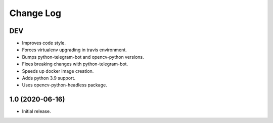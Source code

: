 Change Log
==========

DEV
---

* Improves code style.
* Forces virtualenv upgrading in travis environment.
* Bumps python-telegram-bot and opencv-python versions.
* Fixes breaking changes with python-telegram-bot.
* Speeds up docker image creation.
* Adds python 3.9 support.
* Uses opencv-python-headless package.

1.0 (2020-06-16)
----------------

* Initial release.